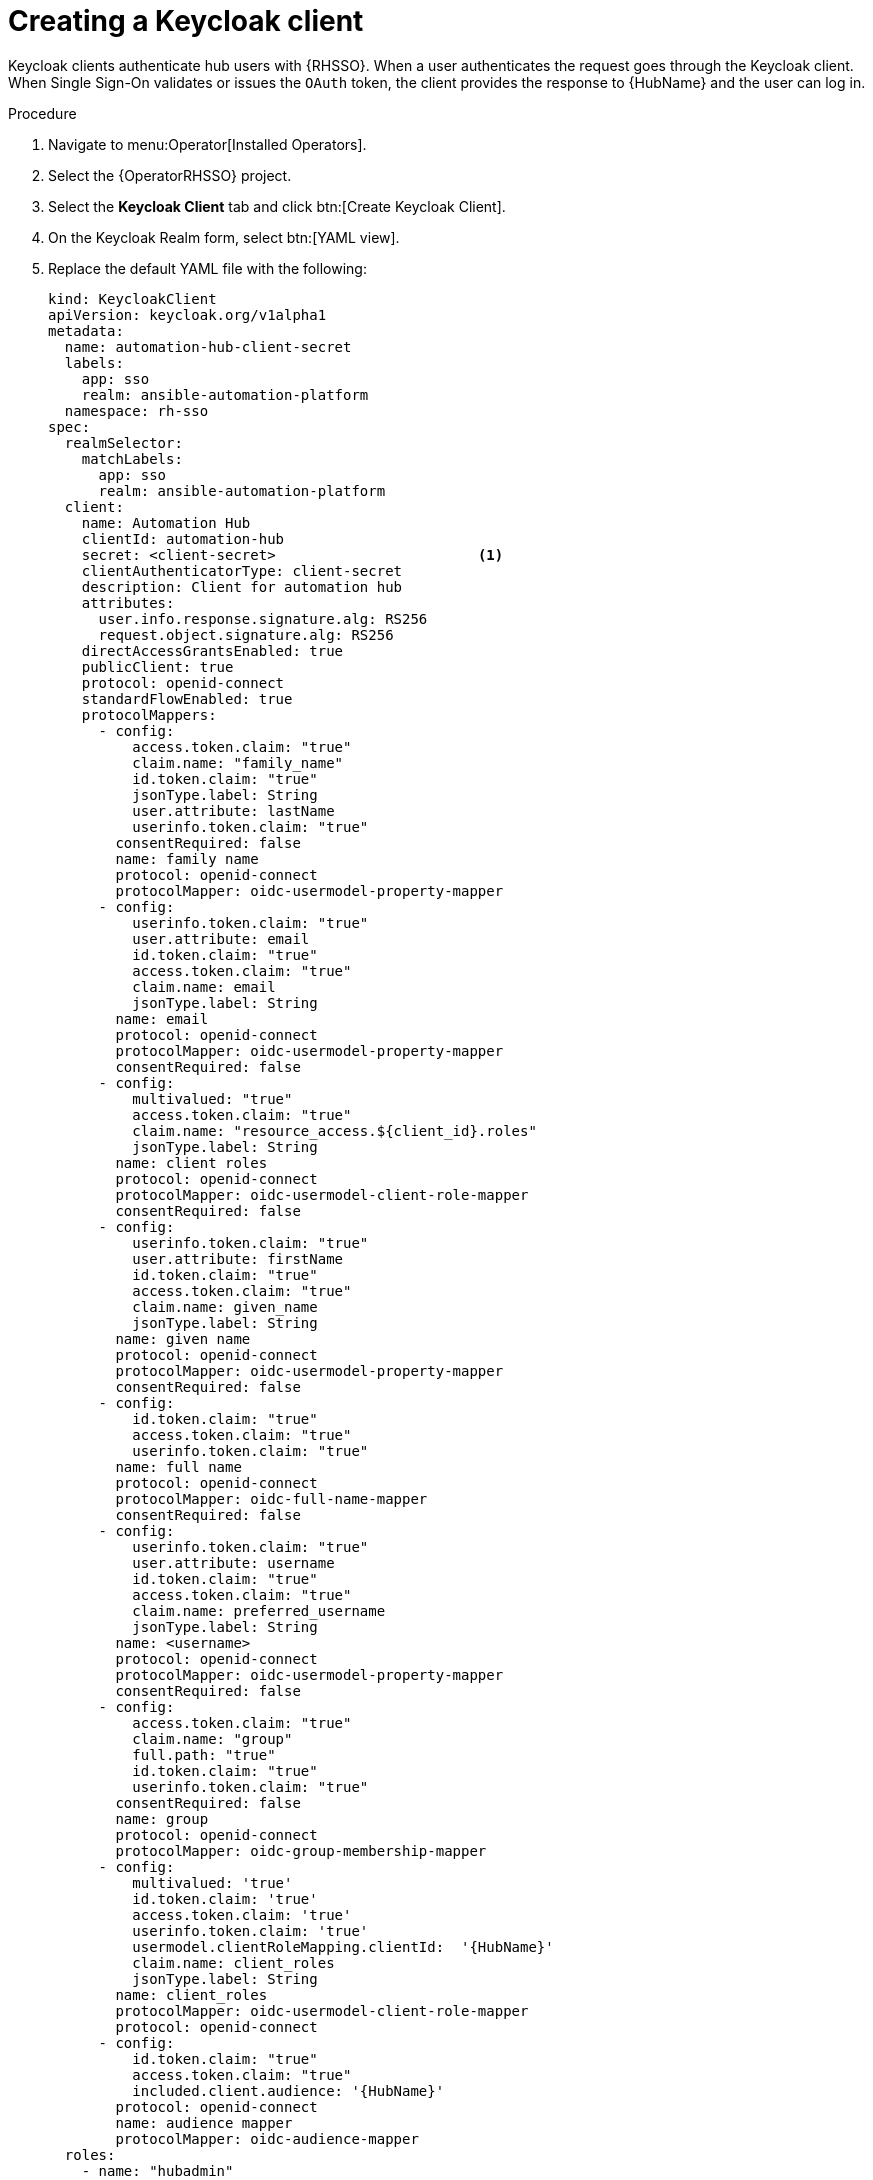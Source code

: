 [id="proc-create-keycloak-client_{context}"]

= Creating a Keycloak client

Keycloak clients authenticate hub users with {RHSSO}.
When a user authenticates the request goes through the Keycloak client.
When Single Sign-On validates or issues the `OAuth` token, the client provides the response to {HubName} and the user can log in.

.Procedure

. Navigate to menu:Operator[Installed Operators].
. Select the {OperatorRHSSO} project.
. Select the *Keycloak Client* tab and click btn:[Create Keycloak Client].
. On the Keycloak Realm form, select btn:[YAML view].
. Replace the default YAML file with the following:
+
[options="nowrap" subs="+quotes"]
----
kind: KeycloakClient
apiVersion: keycloak.org/v1alpha1
metadata:
  name: automation-hub-client-secret
  labels:
    app: sso
    realm: ansible-automation-platform
  namespace: rh-sso
spec:
  realmSelector:
    matchLabels:
      app: sso
      realm: ansible-automation-platform
  client:
    name: Automation Hub
    clientId: automation-hub
    secret: <client-secret>                        <1>
    clientAuthenticatorType: client-secret
    description: Client for automation hub
    attributes:
      user.info.response.signature.alg: RS256
      request.object.signature.alg: RS256
    directAccessGrantsEnabled: true
    publicClient: true
    protocol: openid-connect
    standardFlowEnabled: true
    protocolMappers:
      - config:
          access.token.claim: "true"
          claim.name: "family_name"
          id.token.claim: "true"
          jsonType.label: String
          user.attribute: lastName
          userinfo.token.claim: "true"
        consentRequired: false
        name: family name
        protocol: openid-connect
        protocolMapper: oidc-usermodel-property-mapper
      - config:
          userinfo.token.claim: "true"
          user.attribute: email
          id.token.claim: "true"
          access.token.claim: "true"
          claim.name: email
          jsonType.label: String
        name: email
        protocol: openid-connect
        protocolMapper: oidc-usermodel-property-mapper
        consentRequired: false
      - config:
          multivalued: "true"
          access.token.claim: "true"
          claim.name: "resource_access.${client_id}.roles"
          jsonType.label: String
        name: client roles
        protocol: openid-connect
        protocolMapper: oidc-usermodel-client-role-mapper
        consentRequired: false
      - config:
          userinfo.token.claim: "true"
          user.attribute: firstName
          id.token.claim: "true"
          access.token.claim: "true"
          claim.name: given_name
          jsonType.label: String
        name: given name
        protocol: openid-connect
        protocolMapper: oidc-usermodel-property-mapper
        consentRequired: false
      - config:
          id.token.claim: "true"
          access.token.claim: "true"
          userinfo.token.claim: "true"
        name: full name
        protocol: openid-connect
        protocolMapper: oidc-full-name-mapper
        consentRequired: false
      - config:
          userinfo.token.claim: "true"
          user.attribute: username
          id.token.claim: "true"
          access.token.claim: "true"
          claim.name: preferred_username
          jsonType.label: String
        name: <username>
        protocol: openid-connect
        protocolMapper: oidc-usermodel-property-mapper
        consentRequired: false
      - config:
          access.token.claim: "true"
          claim.name: "group"
          full.path: "true"
          id.token.claim: "true"
          userinfo.token.claim: "true"
        consentRequired: false
        name: group
        protocol: openid-connect
        protocolMapper: oidc-group-membership-mapper
      - config:
          multivalued: 'true'
          id.token.claim: 'true'
          access.token.claim: 'true'
          userinfo.token.claim: 'true'
          usermodel.clientRoleMapping.clientId:  '{HubName}'
          claim.name: client_roles
          jsonType.label: String
        name: client_roles
        protocolMapper: oidc-usermodel-client-role-mapper
        protocol: openid-connect
      - config:
          id.token.claim: "true"
          access.token.claim: "true"
          included.client.audience: '{HubName}'
        protocol: openid-connect
        name: audience mapper
        protocolMapper: oidc-audience-mapper
  roles:
    - name: "hubadmin"
      description: "An administrator role for automation hub"
----
+
<1> Replace this with a unique value.

. Click btn:[Create] and wait for the process to complete.

When {HubName} is deployed, you must update the client with the “Valid Redirect URIs” and “Web Origins” as described in xref:proc-update-rhsso-client_{context}[Updating the {RHSSO} client]
Additionally, the client comes pre-configured with token mappers, however, if your authentication provider does not provide group data to Red Hat SSO, then the group mapping must be updated to reflect how that information is passed.
This is commonly by user attribute.
